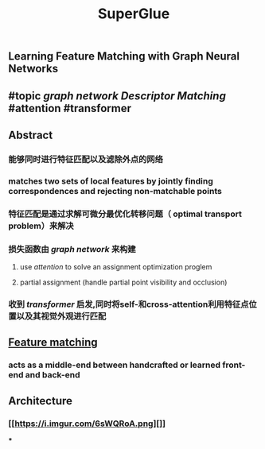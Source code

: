 #+TITLE: SuperGlue

** Learning Feature Matching with Graph Neural Networks
** #topic [[graph network]] [[Descriptor Matching]] #attention #transformer
** Abstract
*** 能够同时进行特征匹配以及滤除外点的网络
*** matches two sets of local features by jointly finding correspondences and rejecting non-matchable points
*** 特征匹配是通过求解可微分最优化转移问题（ optimal transport problem）来解决
*** 损失函数由 [[graph network]] 来构建
**** use [[attention]] to solve an assignment optimization proglem
**** partial assignment (handle partial point visibility and occlusion)
*** 收到 [[transformer]] 启发,同时将self-和cross-attention利用特征点位置以及其视觉外观进行匹配
** [[https://i.imgur.com/jnHec3w.png][Feature matching]]
*** acts as a *middle-end* between handcrafted or learned front-end and back-end
** Architecture
:PROPERTIES:
:heading: true
:background_color: rgb(121, 62, 62)
:END:
*** [[https://i.imgur.com/6sWQRoA.png][]]
***
